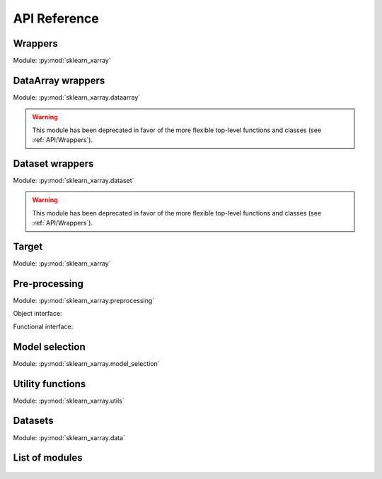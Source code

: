 API Reference
=============

.. _API/Wrappers:

Wrappers
--------

.. py:currentmodule:: sklearn_xarray

Module: :py:mod:`sklearn_xarray`

.. autosummary::
    :nosignatures:

    wrap
    ClassifierWrapper
    RegressorWrapper
    TransformerWrapper

DataArray wrappers
------------------

.. py:currentmodule:: sklearn_xarray.dataarray

Module: :py:mod:`sklearn_xarray.dataarray`

.. warning::
    This module has been deprecated in favor of the more flexible top-level
    functions and classes (see :ref:`API/Wrappers`).


Dataset wrappers
----------------

.. py:currentmodule:: sklearn_xarray.dataset

Module: :py:mod:`sklearn_xarray.dataset`

.. warning::
    This module has been deprecated in favor of the more flexible top-level
    functions and classes (see :ref:`API/Wrappers`).


Target
------

.. py:currentmodule:: sklearn_xarray

Module: :py:mod:`sklearn_xarray`

.. autosummary::
    :nosignatures:

    Target

.. _API/Pre-processing:

Pre-processing
--------------

.. py:currentmodule:: sklearn_xarray.preprocessing

Module: :py:mod:`sklearn_xarray.preprocessing`

Object interface:

.. autosummary::
    :nosignatures:

    Concatenator
    Featurizer
    Reducer
    Resampler
    Sanitizer
    Segmenter
    Splitter
    Transposer


Functional interface:

.. autosummary::
    :nosignatures:

    concatenate
    featurize
    preprocess
    reduce
    resample
    sanitize
    segment
    split
    transpose


Model selection
---------------

.. py:currentmodule:: sklearn_xarray.model_selection

Module: :py:mod:`sklearn_xarray.model_selection`

.. autosummary::
    :nosignatures:

    CrossValidatorWrapper


Utility functions
-----------------

.. py:currentmodule:: sklearn_xarray.utils

Module: :py:mod:`sklearn_xarray.utils`

.. autosummary::
    :nosignatures:

    convert_to_ndarray
    get_group_indices
    is_dataarray
    is_dataset
    is_target


Datasets
--------

.. py:currentmodule:: sklearn_xarray.data

Module: :py:mod:`sklearn_xarray.data`

.. autosummary::
    :nosignatures:

    load_dummy_dataarray
    load_dummy_dataset
    load_digits_dataarray
    load_wisdm_dataarray


List of modules
---------------

    .. toctree::

        api/common
        api/dataarray
        api/dataset
        api/preprocessing
        api/model_selection
        api/utils
        api/data
